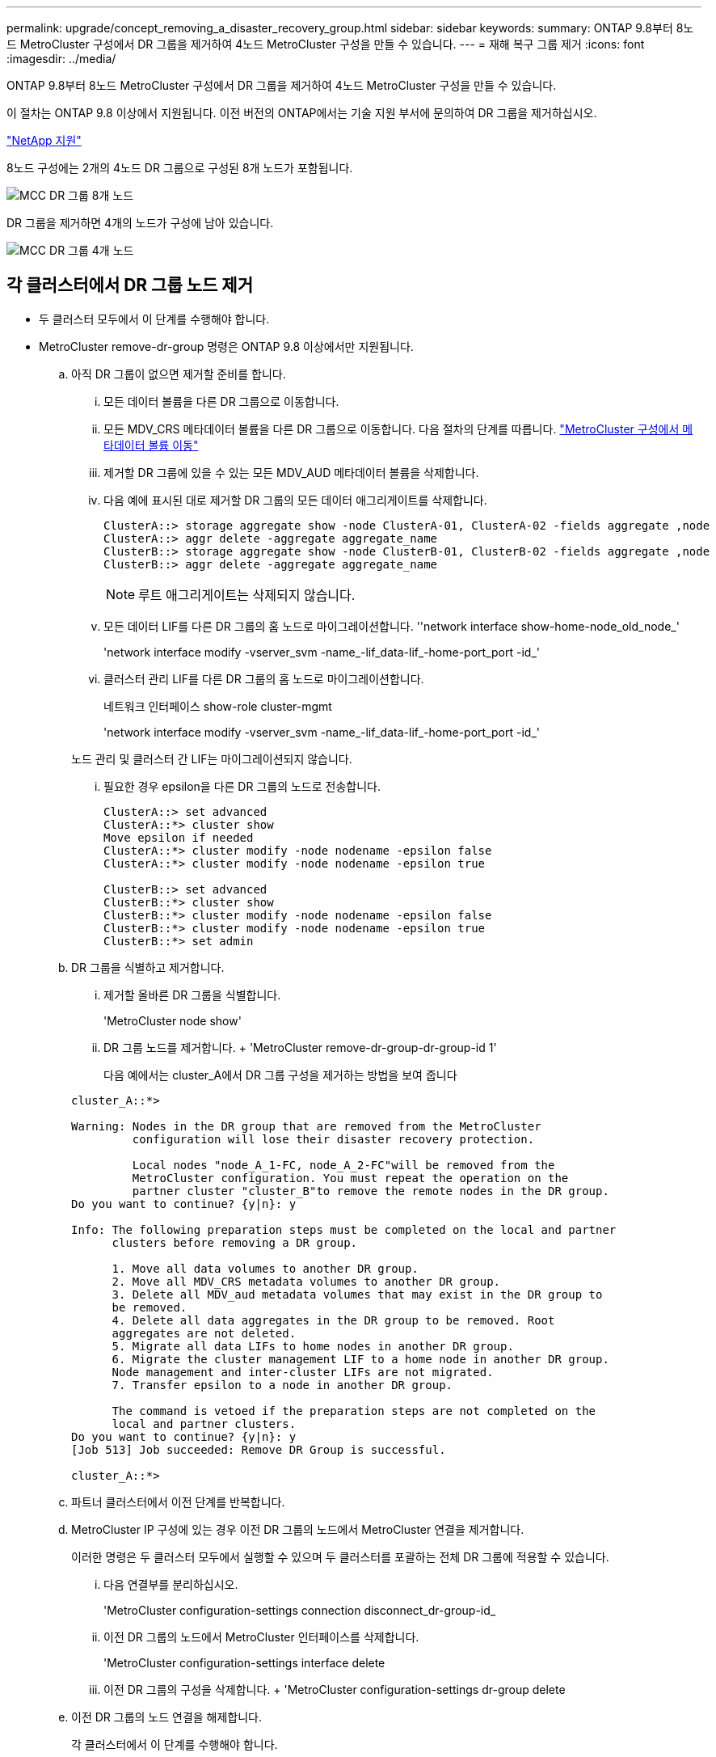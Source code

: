 ---
permalink: upgrade/concept_removing_a_disaster_recovery_group.html 
sidebar: sidebar 
keywords:  
summary: ONTAP 9.8부터 8노드 MetroCluster 구성에서 DR 그룹을 제거하여 4노드 MetroCluster 구성을 만들 수 있습니다. 
---
= 재해 복구 그룹 제거
:icons: font
:imagesdir: ../media/


[role="lead"]
ONTAP 9.8부터 8노드 MetroCluster 구성에서 DR 그룹을 제거하여 4노드 MetroCluster 구성을 만들 수 있습니다.

이 절차는 ONTAP 9.8 이상에서 지원됩니다. 이전 버전의 ONTAP에서는 기술 지원 부서에 문의하여 DR 그룹을 제거하십시오.

https://mysupport.netapp.com/site/global/dashboard["NetApp 지원"]

8노드 구성에는 2개의 4노드 DR 그룹으로 구성된 8개 노드가 포함됩니다.

image::../media/mcc_dr_groups_8_node.gif[MCC DR 그룹 8개 노드]

DR 그룹을 제거하면 4개의 노드가 구성에 남아 있습니다.

image::../media/mcc_dr_groups_4_node.gif[MCC DR 그룹 4개 노드]



== 각 클러스터에서 DR 그룹 노드 제거

* 두 클러스터 모두에서 이 단계를 수행해야 합니다.
* MetroCluster remove-dr-group 명령은 ONTAP 9.8 이상에서만 지원됩니다.
+
.. 아직 DR 그룹이 없으면 제거할 준비를 합니다.
+
... 모든 데이터 볼륨을 다른 DR 그룹으로 이동합니다.
... 모든 MDV_CRS 메타데이터 볼륨을 다른 DR 그룹으로 이동합니다. 다음 절차의 단계를 따릅니다. https://docs.netapp.com/ontap-9/topic/com.netapp.doc.hw-metrocluster-service/task_move_a_metadata_volume_in_mcc_configurations.html["MetroCluster 구성에서 메타데이터 볼륨 이동"]
... 제거할 DR 그룹에 있을 수 있는 모든 MDV_AUD 메타데이터 볼륨을 삭제합니다.
... 다음 예에 표시된 대로 제거할 DR 그룹의 모든 데이터 애그리게이트를 삭제합니다.
+
[listing]
----
ClusterA::> storage aggregate show -node ClusterA-01, ClusterA-02 -fields aggregate ,node
ClusterA::> aggr delete -aggregate aggregate_name
ClusterB::> storage aggregate show -node ClusterB-01, ClusterB-02 -fields aggregate ,node
ClusterB::> aggr delete -aggregate aggregate_name
----
+

NOTE: 루트 애그리게이트는 삭제되지 않습니다.

... 모든 데이터 LIF를 다른 DR 그룹의 홈 노드로 마이그레이션합니다. ''network interface show-home-node_old_node_'
+
'network interface modify -vserver_svm -name_-lif_data-lif_-home-port_port -id_'

... 클러스터 관리 LIF를 다른 DR 그룹의 홈 노드로 마이그레이션합니다.
+
네트워크 인터페이스 show-role cluster-mgmt

+
'network interface modify -vserver_svm -name_-lif_data-lif_-home-port_port -id_'

+
노드 관리 및 클러스터 간 LIF는 마이그레이션되지 않습니다.

... 필요한 경우 epsilon을 다른 DR 그룹의 노드로 전송합니다.
+
[listing]
----
ClusterA::> set advanced
ClusterA::*> cluster show
Move epsilon if needed
ClusterA::*> cluster modify -node nodename -epsilon false
ClusterA::*> cluster modify -node nodename -epsilon true

ClusterB::> set advanced
ClusterB::*> cluster show
ClusterB::*> cluster modify -node nodename -epsilon false
ClusterB::*> cluster modify -node nodename -epsilon true
ClusterB::*> set admin
----


.. DR 그룹을 식별하고 제거합니다.
+
... 제거할 올바른 DR 그룹을 식별합니다.
+
'MetroCluster node show'

... DR 그룹 노드를 제거합니다. + 'MetroCluster remove-dr-group-dr-group-id 1'
+
다음 예에서는 cluster_A에서 DR 그룹 구성을 제거하는 방법을 보여 줍니다

+
[listing]
----
cluster_A::*>

Warning: Nodes in the DR group that are removed from the MetroCluster
         configuration will lose their disaster recovery protection.

         Local nodes "node_A_1-FC, node_A_2-FC"will be removed from the
         MetroCluster configuration. You must repeat the operation on the
         partner cluster "cluster_B"to remove the remote nodes in the DR group.
Do you want to continue? {y|n}: y

Info: The following preparation steps must be completed on the local and partner
      clusters before removing a DR group.

      1. Move all data volumes to another DR group.
      2. Move all MDV_CRS metadata volumes to another DR group.
      3. Delete all MDV_aud metadata volumes that may exist in the DR group to
      be removed.
      4. Delete all data aggregates in the DR group to be removed. Root
      aggregates are not deleted.
      5. Migrate all data LIFs to home nodes in another DR group.
      6. Migrate the cluster management LIF to a home node in another DR group.
      Node management and inter-cluster LIFs are not migrated.
      7. Transfer epsilon to a node in another DR group.

      The command is vetoed if the preparation steps are not completed on the
      local and partner clusters.
Do you want to continue? {y|n}: y
[Job 513] Job succeeded: Remove DR Group is successful.

cluster_A::*>
----


.. 파트너 클러스터에서 이전 단계를 반복합니다.
.. MetroCluster IP 구성에 있는 경우 이전 DR 그룹의 노드에서 MetroCluster 연결을 제거합니다.
+
이러한 명령은 두 클러스터 모두에서 실행할 수 있으며 두 클러스터를 포괄하는 전체 DR 그룹에 적용할 수 있습니다.

+
... 다음 연결부를 분리하십시오.
+
'MetroCluster configuration-settings connection disconnect_dr-group-id_

... 이전 DR 그룹의 노드에서 MetroCluster 인터페이스를 삭제합니다.
+
'MetroCluster configuration-settings interface delete

... 이전 DR 그룹의 구성을 삭제합니다. + 'MetroCluster configuration-settings dr-group delete


.. 이전 DR 그룹의 노드 연결을 해제합니다.
+
각 클러스터에서 이 단계를 수행해야 합니다.

+
... 고급 권한 수준 설정:
+
세트 프리빌리지 고급

... 스토리지 페일오버 해제:
+
"storage failover modify -node_node -name _ -enable false <------ 추가 단계'를 선택합니다

... 노드: + 'cluster unjoin-node_node-name_'의 연결을 해제합니다
+
이전 DR 그룹의 다른 로컬 노드에 대해 이 단계를 반복합니다.

... admin 권한 수준 설정: +'Set-Privilege admin'


.. 새 DR 그룹에서 클러스터 HA를 다시 설정합니다.
+
군산하수정-구성 진실

+
각 클러스터에서 이 단계를 수행해야 합니다.

.. 이전 컨트롤러 모듈 및 스토리지 쉘프를 중지하고 전원을 끄고 분리합니다.



